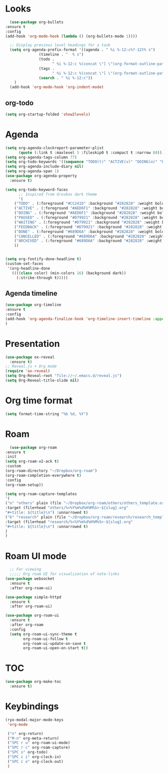* Looks
     #+begin_src emacs-lisp
       (use-package org-bullets
	 :ensure t
	 :config
	 (add-hook 'org-mode-hook (lambda () (org-bullets-mode 1))))

       ;; Display previous level headings for a task
       (setq org-agenda-prefix-format '((agenda . " %i %-12:c%?-12t% s")
					(timeline . "  % s")
					(todo .
					      " %i %-12:c %(concat \"[ \"(org-format-outline-path (org-get-outline-path)) \" ]\") ")
					(tags .
					      " %i %-12:c %(concat \"[ \"(org-format-outline-path (org-get-outline-path)) \" ]\") ")
					(search . " %i %-12:c"))
	     )
       (add-hook 'org-mode-hook 'org-indent-mode)
     #+end_src
** org-todo
#+begin_src emacs-lisp
  (setq org-startup-folded 'show2levels)
#+end_src
* Agenda
       #+begin_src emacs-lisp
	 (setq org-agenda-clockreport-parameter-plist
	       (quote (:link t :maxlevel 5 :fileskip0 t :compact t :narrow 80)))
	 (setq org-agenda-tags-column 77)
	 (setq org-todo-keywords '((sequence "TODO(t)" "ACTIVE(v)" "DOING(o)" "PAUSED(p)" "WAITING(w)" "FEEDBACK(f)" "|" "DONE(d)" "CANCELLED(c)" "ARCHIVED(a)")))
	 (setq org-agenda-include-diary nil)
	 (setq org-agenda-span 1)
	 (use-package org-agenda-property
	   :ensure t)

	 (setq org-todo-keyword-faces
	       ;; Inspired from Gruvbox dark theme
	       '(
		 ("TODO" . (:foreground "#CC241D" :background "#282828" :weight bold :box t))
		 ("ACTIVE" . (:foreground "#AED6F1" :background "#282828" :weight bold :box t))
		 ("DOING" . (:foreground "#AED6F1" :background "#282828" :weight bold :box t))
		 ("PAUSED" . (:foreground "#D79921" :background "#282828" :weight bold :box t))
		 ("WAITING" . (:foreground "#D79921" :background "#282828" :weight bold :box t))
		 ("FEEDBACK" . (:foreground "#D79921" :background "#282828" :weight bold :box t))
		 ("DONE" . (:foreground "#689D6A" :background "#282828" :weight bold  :box t :strike-through t))
		 ("CANCELLED" . (:foreground "#689D6A" :background "#282828" :weight bold  :box t :strike-through t))
		 ("ARCHIVED" . (:foreground "#689D6A" :background "#282828" :weight bold  :box t :strike-through t))
		 ))


	 (setq org-fontify-done-headline t)
	 (custom-set-faces
	  '(org-headline-done 
	    ((((class color) (min-colors 16) (background dark)) 
	      (:strike-through t)))))
       #+end_src
** Agenda timeline
#+begin_src emacs-lisp
  (use-package org-timeline
  :ensure t
  :config
  (add-hook 'org-agenda-finalize-hook 'org-timeline-insert-timeline :append)
  )
#+end_src
* Presentation
	 #+begin_src emacs-lisp
	   (use-package ox-reveal
	     :ensure t)
	   ;; Reveal.js + Org mode
	   (require 'ox-reveal)
	   (setq Org-Reveal-root "file://~/.emacs.d/reveal.js")
	   (setq Org-Reveal-title-slide nil)
	 #+end_src
* Org time format
  #+begin_src emacs-lisp
    (setq format-time-string "%b %d, %Y")
  #+end_src
* Roam
#+begin_src emacs-lisp
  (use-package org-roam
:ensure t
:init
(setq org-roam-v2-ack t)
:custom
(org-roam-directory "~/Dropbox/org-roam")
(org-roam-completion-everywhere t)
:config
(org-roam-setup))

(setq org-roam-capture-templates
'(
("o" "others" plain (file "~/Dropbox/org-roam/others/others_template.org")
:target (file+head "others/%<%Y%m%d%H%M%S>-${slug}.org"
"#+title: ${title}\n") :unnarrowed t)
("b" "research" plain (file "~/Dropbox/org-roam/research/research_template.org")
:target (file+head "research/%<%Y%m%d%H%M%S>-${slug}.org"
"#+title: ${title}\n") :unnarrowed t)
)
)
#+end_src
* Roam UI mode
#+begin_src emacs-lisp
    ;; For viewing
    ;;;;; Org roam UI for visualization of note-links
  (use-package websocket
    :ensure t
    :after org-roam-ui)

  (use-package simple-httpd
    :ensure t
    :after org-roam-ui)

  (use-package org-roam-ui
    :ensure t
    :after org-roam
    :config
    (setq org-roam-ui-sync-theme t
          org-roam-ui-follow t
          org-roam-ui-update-on-save t
          org-roam-ui-open-on-start t))
#+end_src
* TOC
#+begin_src emacs-lisp
  (use-package org-make-toc
    :ensure t)
#+end_src
* Keybindings
#+begin_src emacs-lisp
  (ryo-modal-major-mode-keys
   'org-mode

   ("n" org-return)
   ("M-n" org-meta-return)
   ("SPC r u" org-roam-ui-mode)
   ("SPC r c" org-roam-capture)
   ("SPC s" org-todo)
   ("SPC c i" org-clock-in)
   ("SPC c o" org-clock-out)
   )
#+end_src
